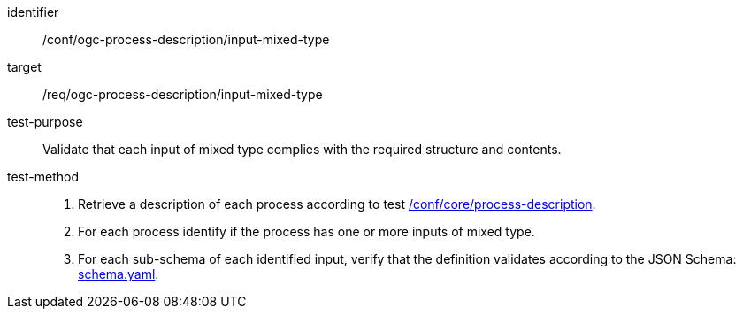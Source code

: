 [[ats_ogc-process-description_input-mixed-type]]

[abstract_test]
====
[%metadata]
identifier:: /conf/ogc-process-description/input-mixed-type
target:: /req/ogc-process-description/input-mixed-type
test-purpose:: Validate that each input of mixed type complies with the required structure and contents.
test-method::
+
--
1. Retrieve a description of each process according to test <<ats_core_process-description,/conf/core/process-description>>.

2. For each process identify if the process has one or more inputs of mixed type.

3. For each sub-schema of each identified input, verify that the definition validates according to the JSON Schema: https://raw.githubusercontent.com/opengeospatial/ogcapi-processes/master/core/openapi/schemas/schema.yaml[schema.yaml].
--
====
